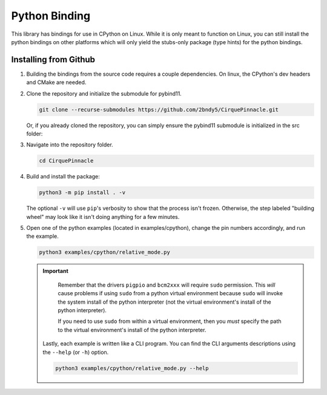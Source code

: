 Python Binding
==============

This library has bindings for use in CPython on Linux. While it is only meant to function on Linux,
you can still install the python bindings on other platforms which will only yield the stubs-only
package (type hints) for the python bindings.

Installing from Github
**********************

1. Building the bindings from the source code requires a couple dependencies.
   On linux, the CPython's dev headers and CMake are needed.

   .. code-block:: shell
       :caption: on Linux

       sudo apt install python3-dev cmake

2. Clone the repository and initialize the submodule for pybind11.

   .. code-block:: shell

       git clone --recurse-submodules https://github.com/2bndy5/CirquePinnacle.git

   Or, if you already cloned the repository, you can simply ensure the pybind11 submodule is
   initialized in the src folder:

   .. code-block:: shell
       :caption: from the repository's root folder

       git submodule update --init src/pybind11

3. Navigate into the repository folder.

   .. code-block:: shell

       cd CirquePinnacle

4. Build and install the package:

   .. code-block:: shell

       python3 -m pip install . -v

   The optional ``-v`` will use ``pip``\ 's verbosity to show that the process isn't frozen. Otherwise, the
   step labeled "building wheel" may look like it isn't doing anything for a few minutes.

   .. tip::
       :title: Optional ``CMAKE_ARGS`` environment variable
       :collapsible:

       You can customize the build further using an environment variable named ``CMAKE_ARGS`` set to a string of
       space-separated options that get passed to CMake. Supported options include:

       ``-DPINNACLE_SPI_SPEED=13000000``
           The SPI speed can be set with ``-DPINNACLE_SPI_SPEED=xxx`` to lower the default speed/baudrate used on
           the SPI bus. Default value is the maximum 13 MHz.

       ``-DPINNACLE_DRIVER=<utility-folder-name>``
           Use this to change the underlying implementation used for the I2C and SPI busses (and GPIO pins).
           Supported options include:

           - ``linux_kernel`` (default) is recommended for best user experience and cross-platform/architecture compatibility.
           - ``bcm2xxx`` is a bit slower and only works on RPi boards (requires ``sudo`` permission to execute).
           - ``mraa`` requires the MRAA library installed.
           - ``pigpio`` requires the PiGPIO library installed (requires ``sudo`` permission to execute).

       ``-DPINNACLE_ANYMEAS_SUPPORT=OFF``
           To reduce the compile size of the CirquePinnacle library, you can use ``-DPINNACLE_ANYMEAS_SUPPORT=OFF``
           when the application won't use the Pinnacle's anymeas mode.

5. Open one of the python examples (located in examples/cpython), change the pin numbers accordingly, and run the example.

   .. seealso::
       The :cpp:expr:`PinnacleTouchSPI::begin(pinnacle_spi_t*)` function is not exposed in the python binding.
       Please review how to specify the :ref:`slaveSelectPin` for Linux platforms.

   .. code-block:: shell

       python3 examples/cpython/relative_mode.py

   .. important::
       Remember that the drivers ``pigpio`` and ``bcm2xxx`` will require ``sudo`` permission.
       This *will* cause problems if using ``sudo`` from a python virtual environment because
       ``sudo`` will invoke the system install of the python interpreter (not the virtual
       environment's install of the python interpreter).

       If you need to use ``sudo`` from within a virtual environment, then you *must* specify the
       path to the virtual environment's install of the python interpreter.

       .. code-block:: shell
           :caption: given that the virtual environment is located in ``~/venv``

           sudo ~/venv/bin/python examples/cpython/relative_mode.py

    Lastly, each example is written like a CLI program. You can find the CLI arguments descriptions
    using the ``--help`` (or ``-h``) option.

    .. code-block:: shell

        python3 examples/cpython/relative_mode.py --help
